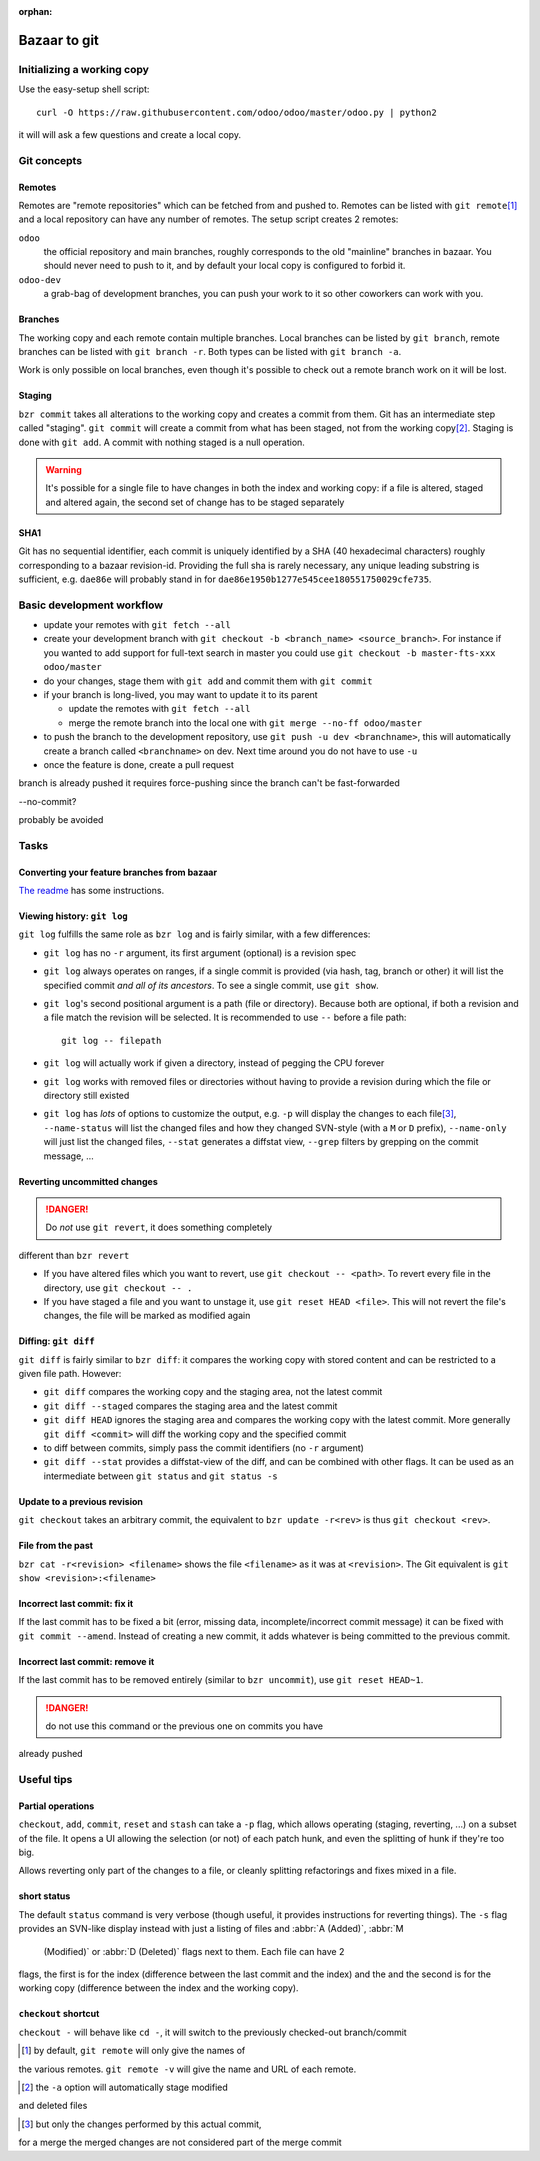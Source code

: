 :orphan:

=============
Bazaar to git
=============

Initializing a working copy
---------------------------

Use the easy-setup shell script::

     curl -O https://raw.githubusercontent.com/odoo/odoo/master/odoo.py | python2

it will will ask a few questions and create a local copy.

Git concepts
------------

Remotes
~~~~~~~

Remotes are "remote repositories" which can be fetched from and pushed
to. Remotes can be listed with ``git remote``\ [#remote-default]_ and a local
repository can have any number of remotes. The setup script creates 2 remotes:

``odoo``
    the official repository and main branches, roughly corresponds to the old
    "mainline" branches in bazaar. You should never need to push to it, and by
    default your local copy is configured to forbid it.
``odoo-dev``
    a grab-bag of development branches, you can push your work to it so other
    coworkers can work with you.

Branches
~~~~~~~~

The working copy and each remote contain multiple branches. Local branches can
be listed by ``git branch``, remote branches can be listed with ``git branch
-r``. Both types can be listed with ``git branch -a``.

Work is only possible on local branches, even though it's possible to check
out a remote branch work on it will be lost.

Staging
~~~~~~~

``bzr commit`` takes all alterations to the working copy and creates a commit
from them. Git has an intermediate step called "staging". ``git commit`` will
create a commit from what has been staged, not from the working copy\
[#commit-no-staging]_. Staging is done with ``git add``. A commit with nothing
staged is a null operation.

.. warning::

    It's possible for a single file to have changes in both the index and
    working copy: if a file is altered, staged and altered again, the second
    set of change has to be staged separately

SHA1
~~~~

Git has no sequential identifier, each commit is uniquely identified by a SHA
(40 hexadecimal characters) roughly corresponding to a bazaar
revision-id. Providing the full sha is rarely necessary, any unique leading
substring is sufficient, e.g. ``dae86e`` will probably stand in for
``dae86e1950b1277e545cee180551750029cfe735``.

Basic development workflow
--------------------------

* update your remotes with ``git fetch --all``
* create your development branch with ``git checkout -b <branch_name>
  <source_branch>``. For instance if you wanted to add support for full-text
  search in master you could use ``git checkout -b master-fts-xxx odoo/master``
* do your changes, stage them with ``git add`` and commit them with ``git
  commit``
* if your branch is long-lived, you may want to update it to its parent

  - update the remotes with ``git fetch --all``
  - merge the remote branch into the local one with ``git merge --no-ff
    odoo/master``

* to push the branch to the development repository, use ``git push -u dev
  <branchname>``, this will automatically create a branch called
  ``<branchname>`` on dev. Next time around you do not have to use ``-u``
* once the feature is done, create a pull request

.. should we promote rebase? That would lead to cleaner histories, but if the
branch is already pushed it requires force-pushing since the branch can't
be fast-forwarded

.. git automatically creates a merge commit, should we configure merge with
--no-commit?

.. make --no-ff the default in the config script?

.. warn about ``git pull``? It is ~ ``git fetch; git merge`` and should
probably be avoided

.. CLI tools?

.. format for specifying issues? e.g. closes #42?

Tasks
-----

Converting your feature branches from bazaar
~~~~~~~~~~~~~~~~~~~~~~~~~~~~~~~~~~~~~~~~~~~~

`The readme`_ has some instructions.

Viewing history: ``git log``
~~~~~~~~~~~~~~~~~~~~~~~~~~~~

``git log`` fulfills the same role as ``bzr log`` and is fairly similar, with
a few differences:

* ``git log`` has no ``-r`` argument, its first argument (optional) is a
  revision spec
* ``git log`` always operates on ranges, if a single commit is provided (via
  hash, tag, branch or other) it will list the specified commit *and all of
  its ancestors*. To see a single commit, use ``git show``.
* ``git log``'s second positional argument is a path (file or
  directory). Because both are optional, if both a revision and a file match
  the revision will be selected. It is recommended to use ``--`` before a file
  path::

    git log -- filepath

* ``git log`` will actually work if given a directory, instead of pegging the
  CPU forever
* ``git log`` works with removed files or directories without having to
  provide a revision during which the file or directory still existed
* ``git log`` has *lots* of options to customize the output, e.g. ``-p`` will
  display the changes to each file\ [#log-patch-empty]_, ``--name-status``
  will list the changed files and how they changed SVN-style (with a ``M`` or
  ``D`` prefix), ``--name-only`` will just list the changed files, ``--stat``
  generates a diffstat view, ``--grep`` filters by grepping on the commit
  message, …

Reverting uncommitted changes
~~~~~~~~~~~~~~~~~~~~~~~~~~~~~

.. danger:: Do *not* use ``git revert``, it does something completely
different than ``bzr revert``

* If you have altered files which you want to revert, use ``git checkout --
  <path>``. To revert every file in the directory, use ``git checkout -- .``
* If you have staged a file and you want to unstage it, use ``git reset HEAD
  <file>``. This will not revert the file's changes, the file will be marked
  as modified again

Diffing: ``git diff``
~~~~~~~~~~~~~~~~~~~~~

``git diff`` is fairly similar to ``bzr diff``: it compares the working copy
with stored content and can be restricted to a given file path. However:

* ``git diff`` compares the working copy and the staging area, not the latest
  commit
* ``git diff --staged`` compares the staging area and the latest commit
* ``git diff HEAD`` ignores the staging area and compares the working copy
  with the latest commit. More generally ``git diff <commit>`` will diff the
  working copy and the specified commit
* to diff between commits, simply pass the commit identifiers (no ``-r``
  argument)
* ``git diff --stat`` provides a diffstat-view of the diff, and can be
  combined with other flags. It can be used as an intermediate between ``git
  status`` and ``git status -s``

Update to a previous revision
~~~~~~~~~~~~~~~~~~~~~~~~~~~~~

``git checkout`` takes an arbitrary commit, the equivalent to ``bzr update
-r<rev>`` is thus ``git checkout <rev>``.

File from the past
~~~~~~~~~~~~~~~~~~

``bzr cat -r<revision> <filename>`` shows the file ``<filename>`` as it was at
``<revision>``. The Git equivalent is ``git show <revision>:<filename>``

Incorrect last commit: fix it
~~~~~~~~~~~~~~~~~~~~~~~~~~~~~

If the last commit has to be fixed a bit (error, missing data,
incomplete/incorrect commit message) it can be fixed with ``git commit
--amend``. Instead of creating a new commit, it adds whatever is being
committed to the previous commit.

Incorrect last commit: remove it
~~~~~~~~~~~~~~~~~~~~~~~~~~~~~~~~

If the last commit has to be removed entirely (similar to ``bzr uncommit``),
use ``git reset HEAD~1``.

.. danger:: do not use this command or the previous one on commits you have
already pushed

Useful tips
-----------

Partial operations
~~~~~~~~~~~~~~~~~~

``checkout``, ``add``, ``commit``, ``reset`` and ``stash`` can take a ``-p``
flag, which allows operating (staging, reverting, ...) on a subset of the
file. It opens a UI allowing the selection (or not) of each patch hunk, and
even the splitting of hunk if they're too big.

Allows reverting only part of the changes to a file, or cleanly splitting
refactorings and fixes mixed in a file.

short status
~~~~~~~~~~~~

The default ``status`` command is very verbose (though useful, it provides
instructions for reverting things). The ``-s`` flag provides an SVN-like
display instead with just a listing of files and :abbr:`A (Added)`, :abbr:`M
    (Modified)` or :abbr:`D (Deleted)` flags next to them. Each file can have 2
flags, the first is for the index (difference between the last commit and the
index) and the and the second is for the working copy (difference between the
index and the working copy).

``checkout`` shortcut
~~~~~~~~~~~~~~~~~~~~~

``checkout -`` will behave like ``cd -``, it will switch to the previously
checked-out branch/commit

.. [#remote-default] by default, ``git remote`` will only give the names of
the various remotes. ``git remote -v`` will give the name
and URL of each remote.

.. [#commit-no-staging] the ``-a`` option will automatically stage modified
and deleted files

.. [#log-patch-empty] but only the changes performed by this actual commit,
for a merge the merged changes are not considered part
of the merge commit

.. _the readme: https://github.com/odoo/odoo/blob/master/README.md#migration-from-bazaar
